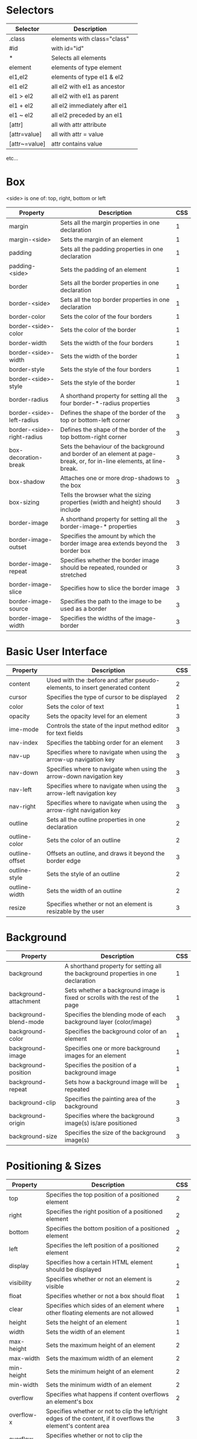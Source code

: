 * Selectors
| Selector      | Description                   |   |
|---------------+-------------------------------+---|
| .class        | elements with class="class"   |   |
| #id           | with id="id"                  |   |
| *             | Selects all elements          |   |
| element       | elements of type element      |   |
| el1,el2       | elements of type el1 & el2    |   |
| el1 el2       | all el2 with el1 as ancestor  |   |
| el1 > el2     | all el2 with el1 as parent    |   |
| el1 + el2     | all el2 immediately after el1 |   |
| el1 ~ el2     | all el2 preceded by an el1    |   |
| [attr]        | all with attr attribute       |   |
| [attr=value]  | all with attr = value         |   |
| [attr~=value] | attr contains value           |   |
etc...

* Box
<side> is one of: top, right, bottom or left

| Property                   | Description                                                                                                           | CSS |
|----------------------------+-----------------------------------------------------------------------------------------------------------------------+-----|
| margin                     | Sets all the margin properties in one declaration                                                                     |   1 |
| margin-<side>              | Sets the margin of an element                                                                                         |   1 |
| padding                    | Sets all the padding properties in one declaration                                                                    |   1 |
| padding-<side>             | Sets the padding of an element                                                                                        |   1 |
| border                     | Sets all the border properties in one declaration                                                                     |   1 |
| border-<side>              | Sets all the top border properties in one declaration                                                                 |   1 |
| border-color               | Sets the color of the four borders                                                                                    |   1 |
| border-<side>-color        | Sets the color of the border                                                                                          |   1 |
| border-width               | Sets the width of the four borders                                                                                    |   1 |
| border-<side>-width        | Sets the width of the border                                                                                          |   1 |
| border-style               | Sets the style of the four borders                                                                                    |   1 |
| border-<side>-style        | Sets the style of the border                                                                                          |   1 |
| border-radius              | A shorthand property for setting all the four border-*-radius properties                                              |   3 |
| border-<side>-left-radius  | Defines the shape of the border of the top or bottom-left corner                                                      |   3 |
| border-<side>-right-radius | Defines the shape of the border of the top bottom-right corner                                                        |   3 |
| box-decoration-break       | Sets the behaviour of the background and border of an element at page-break, or, for in-line elements, at line-break. |   3 |
| box-shadow                 | Attaches one or more drop-shadows to the box                                                                          |   3 |
| box-sizing                 | Tells the browser what the sizing properties (width and height) should include                                        |   3 |
| border-image               | A shorthand property for setting all the border-image-* properties                                                    |   3 |
| border-image-outset        | Specifies the amount by which the border image area extends beyond the border box                                     |   3 |
| border-image-repeat        | Specifies whether the border image should be repeated, rounded or stretched                                           |   3 |
| border-image-slice         | Specifies how to slice the border image                                                                               |   3 |
| border-image-source        | Specifies the path to the image to be used as a border                                                                |   3 |
| border-image-width         | Specifies the widths of the image-border                                                                              |   3 |

* Basic User Interface
| Property       | Description                                                                   | CSS |
|----------------+-------------------------------------------------------------------------------+-----|
| content        | Used with the :before and :after pseudo-elements, to insert generated content |   2 |
| cursor         | Specifies the type of cursor to be displayed                                  |   2 |
| color          | Sets the color of text                                                        |   1 |
| opacity        | Sets the opacity level for an element                                         |   3 |
| ime-mode       | Controls the state of the input method editor for text fields                 |   3 |
| nav-index      | Specifies the tabbing order for an element                                    |   3 |
| nav-up         | Specifies where to navigate when using the arrow-up navigation key            |   3 |
| nav-down       | Specifies where to navigate when using the arrow-down navigation key          |   3 |
| nav-left       | Specifies where to navigate when using the arrow-left navigation key          |   3 |
| nav-right      | Specifies where to navigate when using the arrow-right navigation key         |   3 |
| outline        | Sets all the outline properties in one declaration                            |   2 |
| outline-color  | Sets the color of an outline                                                  |   2 |
| outline-offset | Offsets an outline, and draws it beyond the border edge                       |   3 |
| outline-style  | Sets the style of an outline                                                  |   2 |
| outline-width  | Sets the width of an outline                                                  |   2 |
| resize         | Specifies whether or not an element is resizable by the user                  |   3 |

* Background
| Property                   | Description                                                                                                           | CSS |
|----------------------------+-----------------------------------------------------------------------------------------------------------------------+-----|
| background                 | A shorthand property for setting all the background properties in one declaration                                     |   1 |
| background-attachment      | Sets whether a background image is fixed or scrolls with the rest of the page                                         |   1 |
| background-blend-mode      | Specifies the blending mode of each background layer (color/image)                                                    |   3 |
| background-color           | Specifies the background color of an element                                                                          |   1 |
| background-image           | Specifies one or more background images for an element                                                                |   1 |
| background-position        | Specifies the position of a background image                                                                          |   1 |
| background-repeat          | Sets how a background image will be repeated                                                                          |   1 |
| background-clip            | Specifies the painting area of the background                                                                         |   3 |
| background-origin          | Specifies where the background image(s) is/are positioned                                                             |   3 |
| background-size            | Specifies the size of the background image(s)                                                                         |   3 |

* Positioning & Sizes
| Property                   | Description                                                                                                           | CSS |
|----------------------------+-----------------------------------------------------------------------------------------------------------------------+-----|
| top                        | Specifies the top position of a positioned element                                                                    |   2 |
| right                      | Specifies the right position of a positioned element                                                                  |   2 |
| bottom                     | Specifies the bottom position of a positioned element                                                                 |   2 |
| left                       | Specifies the left position of a positioned element                                                                   |   2 |
| display                    | Specifies how a certain HTML element should be displayed                                                              |   1 |
| visibility                 | Specifies whether or not an element is visible                                                                        |   2 |
| float                      | Specifies whether or not a box should float                                                                           |   1 |
| clear                      | Specifies which sides of an element where other floating elements are not allowed                                     |   1 |
| height                     | Sets the height of an element                                                                                         |   1 |
| width                      | Sets the width of an element                                                                                          |   1 |
| max-height                 | Sets the maximum height of an element                                                                                 |   2 |
| max-width                  | Sets the maximum width of an element                                                                                  |   2 |
| min-height                 | Sets the minimum height of an element                                                                                 |   2 |
| min-width                  | Sets the minimum width of an element                                                                                  |   2 |
| overflow                   | Specifies what happens if content overflows an element's box                                                          |   2 |
| overflow-x                 | Specifies whether or not to clip the left/right edges of the content, if it overflows the element's content area      |   3 |
| overflow-y                 | Specifies whether or not to clip the top/bottom edges of the content, if it overflows the element's content area      |   3 |
| position                   | Specifies the type of positioning method used for an element (static, relative, absolute or fixed)                    |   2 |
| clip                       | Clips an absolutely positioned element                                                                                |   2 |
| vertical-align             | Sets the vertical alignment of an element                                                                             |   1 |
| z-index                    | Sets the stack order of a positioned element                                                                          |   2 |

* Text
| Property                | Description                                                                                                                                          | CSS |
|-------------------------+------------------------------------------------------------------------------------------------------------------------------------------------------+-----|
| hanging-punctuation     | Specifies whether a punctuation character may be placed outside the line box                                                                         |   3 |
| hyphens                 | Sets how to split words to improve the layout of paragraphs                                                                                          |   3 |
| letter-spacing          | Increases or decreases the space between characters in a text                                                                                        |   1 |
| line-break              | Specifies how/if to break lines                                                                                                                      |   3 |
| line-height             | Sets the line height                                                                                                                                 |   1 |
| overflow-wrap           | Specifies whether or not the browser may break lines within words in order to prevent overflow (when a string is too long to fit its containing box) |   3 |
| tab-size                | Specifies the length of the tab-character                                                                                                            |   3 |
| direction               | Specifies the text direction/writing direction                                                                                                       |   2 |
| text-align              | Specifies the horizontal alignment of text                                                                                                           |   1 |
| text-align-last         | Describes how the last line of a block or a line right before a forced line break is aligned when text-align is "justify"                            |   3 |
| text-combine-upright    | Specifies the combination of multiple characters into the space of a single character                                                                |   3 |
| text-indent             | Specifies the indentation of the first line in a text-block                                                                                          |   1 |
| text-justify            | Specifies the justification method used when text-align is "justify"                                                                                 |   3 |
| text-transform          | Controls the capitalization of text                                                                                                                  |   1 |
| text-overflow           | Specifies what should happen when text overflows the containing element                                                                              |   3 |
| text-decoration         | Specifies the decoration added to text                                                                                                               |   1 |
| text-decoration-color   | Specifies the color of the text-decoration                                                                                                           |   3 |
| text-decoration-line    | Specifies the type of line in a text-decoration                                                                                                      |   3 |
| text-decoration-style   | Specifies the style of the line in a text decoration                                                                                                 |   3 |
| text-shadow             | Adds shadow to text                                                                                                                                  |   3 |
| text-underline-position | Specifies the position of the underline which is set using the text-decoration property                                                              |   3 |
| text-orientation        | Defines the orientation of the text in a line                                                                                                        |   3 |
| text-combine-upright    | Specifies the combination of multiple characters into the space of a single character                                                                |   3 |
| white-space             | Specifies how white-space inside an element is handled                                                                                               |   1 |
| word-break              | Specifies line breaking rules for non-CJK scripts                                                                                                    |   3 |
| word-spacing            | Increases or decreases the space between words in a text                                                                                             |   1 |
| word-wrap               | Allows long, unbreakable words to be broken and wrap to the next line                                                                                |   3 |
| unicode-bidi            | Used together with the direction property to set or return whether the text should be overridden to support multiple languages in the same document  |   2 |
| writing-mode            |                                                                                                                                                      |   3 |

* Font
| Property                | Description                                                                                                                      | CSS |
|-------------------------+----------------------------------------------------------------------------------------------------------------------------------+-----|
| @font-face              | A rule that allows websites to download and use fonts other than the "web-safe" fonts                                            |   3 |
| @font-feature-values    | Allows authors to use a common name in font-variant-alternate for feature activated differently in OpenType                      |   3 |
| font                    | Sets all the font properties in one declaration                                                                                  |   1 |
| font-family             | Specifies the font family for text                                                                                               |   1 |
| font-feature-settings   | Allows control over advanced typographic features in OpenType fonts                                                              |   3 |
| font-kerning            | Controls the usage of the kerning information (how letters are spaced)                                                           |   3 |
| font-language-override  | Controls the usage of language-specific glyphs in a typeface                                                                     |   3 |
| font-size               | Specifies the font size of text                                                                                                  |   1 |
| font-size-adjust        | Preserves the readability of text when font fallback occurs                                                                      |   3 |
| font-stretch            | Selects a normal, condensed, or expanded face from a font family                                                                 |   3 |
| font-style              | Specifies the font style for text                                                                                                |   1 |
| font-synthesis          | Controls which missing typefaces (bold or italic) may be synthesized by the browser                                              |   3 |
| font-variant            | Specifies whether or not a text should be displayed in a small-caps font                                                         |   1 |
| font-variant-alternates | Controls the usage of alternate glyphs associated to alternative names defined in @font-feature-values                           |   3 |
| font-variant-caps       | Controls the usage of alternate glyphs for capital letters                                                                       |   3 |
| font-variant-east-asian | Controls the usage of alternate glyphs for East Asian scripts (e.g Japanese and Chinese)                                         |   3 |
| font-variant-ligatures  | Controls which ligatures and contextual forms are used in textual content of the elements it applies to                          |   3 |
| font-variant-numeric    | Controls the usage of alternate glyphs for numbers, fractions, and ordinal markers                                               |   3 |
| font-variant-position   | Controls the usage of alternate glyphs of smaller size positioned as superscript or subscript regarding the baseline of the font |   3 |
| font-weight             | Specifies the weight of a font                                                                                                   |   1 |

* Table
| Property        | Description                                                                          | CSS |
|-----------------+--------------------------------------------------------------------------------------+-----|
| border-collapse | Specifies whether or not table borders should be collapsed                           |   2 |
| border-spacing  | Specifies the distance between the borders of adjacent cells                         |   2 |
| caption-side    | Specifies the placement of a table caption                                           |   2 |
| empty-cells     | Specifies whether or not to display borders and background on empty cells in a table |   2 |
| table-layout    | Sets the layout algorithm to be used for a table                                     |   2 |

* Lists and Counters
| Property            | Description                                                                         | CSS |
|---------------------+-------------------------------------------------------------------------------------+-----|
| counter-increment   | Increments one or more counters                                                     |   2 |
| counter-reset       | Creates or resets one or more counters                                              |   2 |
| list-style          | Sets all the properties for a list in one declaration                               |   1 |
| list-style-image    | Specifies an image as the list-item marker                                          |   1 |
| list-style-position | Specifies if the list-item markers should appear inside or outside the content flow |   1 |
| list-style-type     | Specifies the type of list-item marker                                              |   1 |

* Animation
Allows any number of states defined in keyframes.

| Property                  | Description                                                                                                       | CSS |
|---------------------------+-------------------------------------------------------------------------------------------------------------------+-----|
| @keyframes                | Specifies the animation code                                                                                      |   3 |
| animation                 | A shorthand property for all the animation properties (except animation-play-state and animation-fill-mode)       |   3 |
| animation-delay           | Specifies a delay for the start of an animation                                                                   |   3 |
| animation-direction       | Specifies whether or not the animation should play in reverse on alternate cycles                                 |   3 |
| animation-duration        | Specifies how many seconds or milliseconds an animation takes to complete one cycle                               |   3 |
| animation-fill-mode       | Specifies a style for the element when the animation is not playing (when it is finished, or when it has a delay) |   3 |
| animation-iteration-count | Specifies the number of times an animation should be played                                                       |   3 |
| animation-name            | Specifies the name of the @keyframes animation                                                                    |   3 |
| animation-play-state      | Specifies whether the animation is running or paused                                                              |   3 |
| animation-timing-function | Specifies the speed curve of an animation                                                                         |   3 |

* Transform
Allows elements to be transformed in two or three dimensional space,
over the X, Y or Z axises.

| Property            | Description                                                                    | CSS |
|---------------------+--------------------------------------------------------------------------------+-----|
| backface-visibility | Defines whether or not an element should be visible when not facing the screen |   3 |
| perspective         | Specifies the perspective on how 3D elements are viewed                        |   3 |
| perspective-origin  | Specifies the bottom position of 3D elements                                   |   3 |
| transform           | Applies a 2D or 3D transformation to an element                                |   3 |
| transform-origin    | Allows you to change the position on transformed elements                      |   3 |
| transform-style     | Specifies how nested elements are rendered in 3D space                         |   3 |

* Transitions
Allows property changes to occur smoothly over a specified
duration. Used when an element should change between 2 states in response to
some action on the page.

| Property                   | Description                                                                      | CSS |
|----------------------------+----------------------------------------------------------------------------------+-----|
| transition                 | A shorthand property for setting the four transition properties                  |   3 |
| transition-property        | Specifies the name of the CSS property the transition effect is for              |   3 |
| transition-duration        | Specifies how many seconds or milliseconds a transition effect takes to complete |   3 |
| transition-timing-function | Specifies the speed curve of the transition effect                               |   3 |
| transition-delay           | Specifies when the transition effect will start                                  |   3 |

* Flexible Box Layout
| Property        | Description                                                                                                         | CSS |
|-----------------+---------------------------------------------------------------------------------------------------------------------+-----|
| align-content   | Specifies the alignment between the lines inside a flexible container when the items do not use all available space |   3 |
| align-items     | Specifies the alignment for items inside a flexible container                                                       |   3 |
| align-self      | Specifies the alignment for selected items inside a flexible container                                              |   3 |
| flex            | Specifies the length of the item, relative to the rest                                                              |   3 |
| flex-basis      | Specifies the initial length of a flexible item                                                                     |   3 |
| flex-direction  | Specifies the direction of the flexible items                                                                       |   3 |
| flex-flow       | A shorthand property for the flex-direction and the flex-wrap properties                                            |   3 |
| flex-grow       | Specifies how much the item will grow relative to the rest                                                          |   3 |
| flex-shrink     | Specifies how the item will shrink relative to the rest                                                             |   3 |
| flex-wrap       | Specifies whether the flexible items should wrap or not                                                             |   3 |
| justify-content | Specifies the alignment between the items inside a flexible container when the items do not use all available space |   3 |
| order           | Sets the order of the flexible item, relative to the rest                                                           |   3 |

* Multi-column Layout
| Property          | Description                                                                                                        | CSS |
|-------------------+--------------------------------------------------------------------------------------------------------------------+-----|
| break-after       | Specifies the page-, column-, or region-break behavior after the generated box                                     |   3 |
| break-before      | Specifies the page-, column-, or region-break behavior before the generated box                                    |   3 |
| break-inside      | Specifies the page-, column-, or region-break behavior inside the generated box                                    |   3 |
| column-count      | Specifies the number of columns an element should be divided into                                                  |   3 |
| column-fill       | Specifies how to fill columns                                                                                      |   3 |
| column-gap        | Specifies the gap between the columns                                                                              |   3 |
| column-rule       | A shorthand property for setting all the column-rule-* properties                                                  |   3 |
| column-rule-color | Specifies the color of the rule between columns                                                                    |   3 |
| column-rule-style | Specifies the style of the rule between columns                                                                    |   3 |
| column-rule-width | Specifies the width of the rule between columns                                                                    |   3 |
| column-span       | Specifies how many columns an element should span across                                                           |   3 |
| column-width      | Specifies the width of the columns                                                                                 |   3 |
| columns           | A shorthand property for setting column-width and column-count                                                     |   3 |
| widows            | Sets the minimum number of lines that must be left at the top of a page when a page break occurs inside an element |   2 |

* Paged Media
| Property          | Description                                                                                                           | CSS |
|-------------------+-----------------------------------------------------------------------------------------------------------------------+-----|
| orphans           | Sets the minimum number of lines that must be left at the bottom of a page when a page break occurs inside an element |   2 |
| page-break-after  | Sets the page-breaking behavior after an element                                                                      |   2 |
| page-break-before | Sets the page-breaking behavior before an element                                                                     |   2 |
| page-break-inside | Sets the page-breaking behavior inside an element                                                                     |   2 |
| marks             | Adds crop and/or cross marks to the document                                                                          |   3 |
| quotes            | Sets the type of quotation marks for embedded quotations                                                              |   2 |

* Filter Effects
| Property | Description                                                                                     | CSS |
|----------+-------------------------------------------------------------------------------------------------+-----|
| filter   | Defines effects (e.g. blurring or color shifting) on an element before the element is displayed |   3 |

* Image Values and Replaced Content
| Property          | Description                                                                                                           | CSS |
|-------------------+-----------------------------------------------------------------------------------------------------------------------+-----|
| image-orientation | Specifies a rotation in the right or clockwise direction that a user agent applies to an image                        |   3 |
| image-rendering   | Gives a hint to the browser about what aspects of an image are most important to preserve when the image is scaled    |   3 |
| image-resolution  | Specifies the intrinsic resolution of all raster images used in/on the element                                        |   3 |
| object-fit        | Specifies how the contents of a replaced element should be fitted to the box established by its used height and width |   3 |
| object-position   | Specifies the alignment of the replaced element inside its box                                                        |   3 |

* Masking
| Property  | Description | CSS |
|-----------+-------------+-----|
| mask      |             |   3 |
| mask-type |             |   3 |

* Speech
| Property          | Description                                                                               | CSS |
|-------------------+-------------------------------------------------------------------------------------------+-----|
| mark              | A shorthand property for setting the mark-before and mark-after properties                |   3 |
| mark-after        | Allows named markers to be attached to the audio stream                                   |   3 |
| mark-before       | Allows named markers to be attached to the audio stream                                   |   3 |
| phonemes          | Specifies a phonetic pronunciation for the text contained by the corresponding element    |   3 |
| rest              | A shorthand property for setting the rest-before and rest-after properties                |   3 |
| rest-after        | Specifies a rest or prosodic boundary to be observed after speaking an element's content  |   3 |
| rest-before       | Specifies a rest or prosodic boundary to be observed before speaking an element's content |   3 |
| voice-balance     | Specifies the balance between left and right channels                                     |   3 |
| voice-duration    | Specifies how long it should take to render the selected element's content                |   3 |
| voice-pitch       | Specifies the average pitch (a frequency) of the speaking voice                           |   3 |
| voice-pitch-range | Specifies variation in average pitch                                                      |   3 |
| voice-rate        | Controls the speaking rate                                                                |   3 |
| voice-stress      | Indicates the strength of emphasis to be applied                                          |   3 |
| voice-volume      | Refers to the amplitude of the waveform output by the speech synthesises                  |   3 |

* Marquee
| Property           | Description                              | CSS |
|--------------------+------------------------------------------+-----|
| marquee-direction  | Sets the direction of the moving content |   3 |
| marquee-play-count | Sets how many times the content move     |   3 |
| marquee-speed      | Sets how fast the content scrolls        |   3 |
| marquee-style      | Sets the style of the moving content     |   3 |




